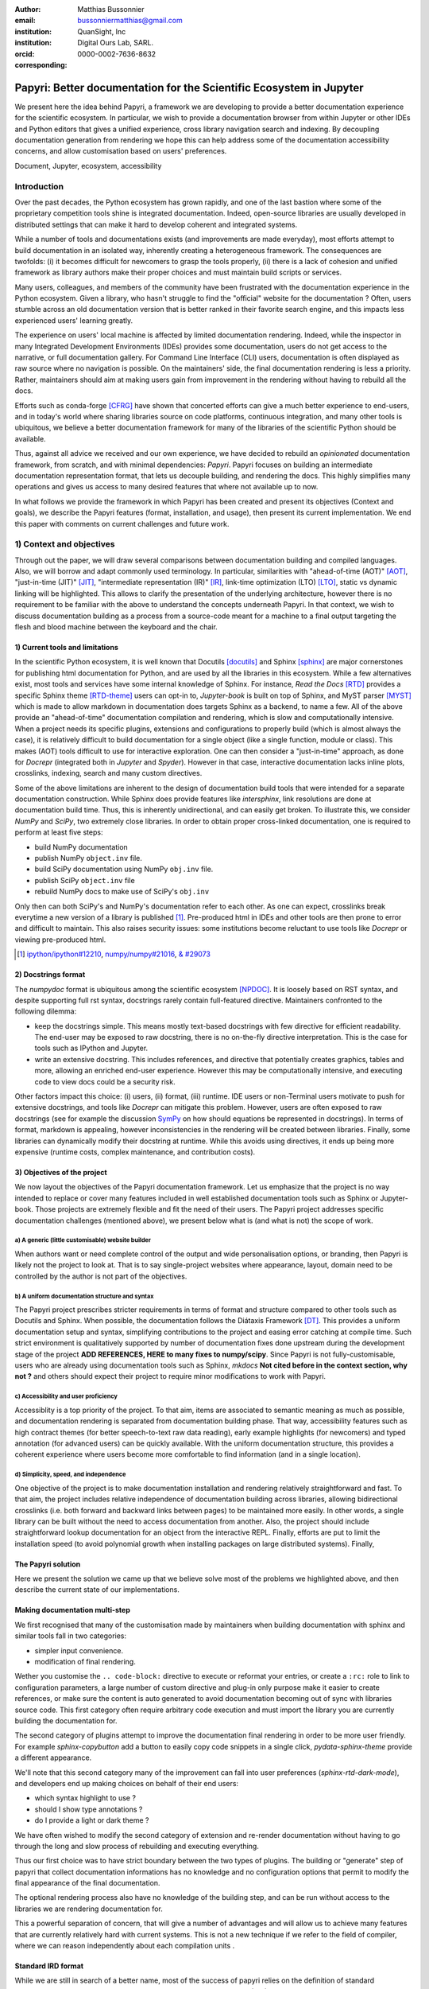 :author: Matthias Bussonnier
:email: bussonniermatthias@gmail.com
:institution: QuanSight, Inc
:institution: Digital Ours Lab, SARL.
:orcid: 0000-0002-7636-8632
:corresponding:

====================================================================
Papyri: Better documentation for the Scientific Ecosystem in Jupyter
====================================================================

.. class:: abstract

   We present here the idea behind Papyri, a framework we are developing to
   provide a better documentation experience for the scientific ecosystem. In
   particular, we wish to provide a documentation browser from within Jupyter or
   other IDEs and Python editors that gives a unified experience, cross library
   navigation search and indexing. By decoupling documentation generation from
   rendering we hope this can help address some of the documentation
   accessibility concerns, and allow customisation based on users' preferences. 
   

.. class:: keywords

   Document, Jupyter, ecosystem, accessibility

Introduction
============

Over the past decades, the Python ecosystem has grown rapidly, and one of the
last bastion where some of the proprietary competition tools shine is integrated
documentation. Indeed, open-source libraries are usually developed in
distributed settings that can make it hard to develop coherent and integrated
systems. 

While a number of tools and documentations exists (and improvements are made
everyday), most efforts attempt to build documentation in an isolated way,
inherently creating a heterogeneous framework. The consequences are twofolds:
(i) it becomes difficult for newcomers to grasp the tools properly, (ii) there
is a lack of cohesion and unified framework as library authors make their proper
choices and must maintain build scripts or services.

Many users, colleagues, and members of the community have been frustrated with
the documentation experience in the Python ecosystem. Given a library, who
hasn't struggle to find the "official" website for the documentation ? Often,
users stumble across an old documentation version that is better ranked in their
favorite search engine, and this impacts less experienced users' learning
greatly.

The experience on users' local machine is affected by limited documentation
rendering. Indeed, while the inspector in many Integrated Development
Environments (IDEs) provides some documentation, users do not get access to
the narrative, or full documentation gallery. For Command Line Interface (CLI)
users, documentation is often displayed as raw source where no navigation is
possible. On the maintainers' side, the final documentation rendering is less a
priority. Rather, maintainers should aim at making users gain from improvement
in the rendering without having to rebuild all the docs.

Efforts such as conda-forge [CFRG]_ have shown that concerted efforts can
give a much better experience to end-users, and in today's world where sharing
libraries source on code platforms, continuous integration, and many other tools
is ubiquitous, we believe a better documentation framework for many of the
libraries of the scientific Python should be available.

Thus, against all advice we received and our own experience, we have decided to
rebuild an *opinionated* documentation framework, from scratch, and with minimal
dependencies: *Papyri*. Papyri focuses on building an intermediate
documentation representation format, that lets us decouple building, and
rendering the docs. This highly simplifies many operations and gives us access
to many desired features that where not available up to now.

In what follows we provide the framework in which Papyri has been created and
present its objectives (Context and goals), we describe the Papyri features
(format, installation, and usage), then present its current implementation. We
end this paper with comments on current challenges and future work.


1) Context and objectives
=========================

Through out the paper, we will draw several comparisons between documentation
building and compiled languages. Also, we will borrow and adapt commonly used
terminology. In particular, similarities with "ahead-of-time (AOT)" [AOT]_,
"just-in-time (JIT)" [JIT]_, "intermediate representation (IR)" [IR]_, link-time
optimization (LTO) [LTO]_, static vs dynamic linking will be highlighted. This
allows to clarify the presentation of the underlying architecture, however there
is no requirement to be familiar with the above to understand the concepts
underneath Papyri. In that context, we wish to discuss documentation building as
a process from a source-code meant for a machine to a final output targeting the
flesh and blood machine between the keyboard and the chair. 

1) Current tools and limitations
--------------------------------

In the scientific Python ecosystem, it is well known that Docutils [docutils]_
and Sphinx [sphinx]_ are major cornerstones for publishing html documentation
for Python, and are used by all the libraries in this ecosystem. While a few
alternatives exist, most tools and services have some internal knowledge of
Sphinx. For instance, `Read the Docs` [RTD]_ provides a specific Sphinx theme
[RTD-theme]_ users can opt-in to, `Jupyter-book` is built on top of Sphinx, and
MyST parser [MYST]_ which is made to allow markdown in documentation does
targets Sphinx as a backend, to name a few. All of the above provide an
"ahead-of-time" documentation compilation and rendering, which is slow and
computationally intensive. When a project needs its specific plugins, extensions
and configurations to properly build (which is almost always the case), it is
relatively difficult to build documentation for a single object (like a single
function, module or class). This makes (AOT) tools difficult to use for
interactive exploration. One can then consider a "just-in-time" approach, as done
for `Docrepr` (integrated both in `Jupyter` and `Spyder`). However in that case,
interactive documentation lacks inline plots, crosslinks, indexing, search and
many custom directives.

Some of the above limitations are inherent to the design of documentation build
tools that were intended for a separate documentation construction. While Sphinx does
provide features like `intersphinx`, link resolutions are done at documentation
build time. Thus, this is inherently unidirectional, and can easily get broken.
To illustrate this, we consider `NumPy` and `SciPy`, two extremely close
libraries. In order to obtain proper cross-linked documentation, one is required to perform at least five
steps:

- build NumPy documentation

- publish NumPy ``object.inv`` file. 

- build SciPy documentation using NumPy ``obj.inv`` file.

- publish SciPy ``object.inv`` file
  
- rebuild NumPy docs to make use of SciPy's ``obj.inv``

Only then can both SciPy's and NumPy's documentation refer to each other. As one can expect, crosslinks break everytime a new version of a library is published [#]_. Pre-produced html in IDEs and other tools are then prone to error and difficult to maintain. This also raises security issues: some institutions become reluctant to use tools like `Docrepr` or viewing pre-produced html. 

.. [#] `ipython/ipython#12210 <https://github.com/ipython/ipython/pull/12210>`_, `numpy/numpy#21016 <https://github.com/numpy/numpy/pull/21016>`_, `& #29073 <https://github.com/numpy/numpy/pull/20973>`_


2) Docstrings format
--------------------

The `numpydoc` format is ubiquitous among the scientific ecosystem [NPDOC]_. It
is loosely based on RST syntax, and despite supporting full rst syntax,
docstrings rarely contain full-featured directive. Maintainers confronted to the following dilemma:

- keep the docstrings simple. This means mostly text-based docstrings with few directive for efficient readability. The end-user may be exposed to raw docstring, there is no on-the-fly directive interpretation. This is the case for tools such as IPython and Jupyter. 

- write an extensive docstring. This includes references, and directive that
  potentially creates graphics, tables and more, allowing an enriched end-user experience. However this may be computationally intensive, and executing code to view docs could be a security risk.

Other factors impact this choice: (i) users, (ii) format, (iii) runtime. IDE users or non-Terminal users motivate to push for extensive docstrings, and tools like `Docrepr` can mitigate this problem. However, users are often exposed to raw docstrings (see for example the discussion `SymPy
<https://github.com/sympy/sympy/issues/14964>`_ on how should equations be
represented in docstrings). In terms of format, markdown is appealing, however inconsistencies in the rendering will be created between libraries. Finally, some libraries can dynamically modify their docstring at runtime. While this avoids using directives, it ends up being more expensive (runtime costs, complex maintenance, and contribution costs).


3) Objectives of the project
----------------------------

We now layout the objectives of the Papyri documentation framework. 
Let us emphasize that the project is no way intended to replace or cover many features included in well established documentation tools such as Sphinx or Jupyter-book.
Those projects are extremely flexible and fit the need of their users. The Papyri project addresses specific documentation challenges (mentioned above), we present below what is (and what is not) the scope of work.

a) A generic (little customisable) website builder
~~~~~~~~~~~~~~~~~~~~~~~~~~~~~~~~~~~~~~~~~~~~~~~

When authors want or need complete control of the output and wide
personalisation options, or branding, then Papyri is likely not the project to look
at. That is to say single-project websites where appearance, layout, domain need to be
controlled by the author is not part of the objectives.

b) A uniform documentation structure and syntax
~~~~~~~~~~~~~~~~~~~~~~~~~~~~~~~~~~~~~~~~~~~~~~~

The Papyri project prescribes stricter requirements in terms of format and structure compared to other tools such as Docutils and Sphinx. When possible, the documentation follows the Diátaxis Framework [DT]_. This provides a uniform documentation setup and syntax, simplifying contributions to the project and easing error catching at compile time. 
Such strict environment is qualitatively supported by number of documentation fixes done upstream during the development stage of the project **ADD REFERENCES,
HERE to many fixes to numpy/scipy**.
Since Papyri is not fully-customisable, users who are already using documentation tools such as Sphinx, `mkdocs` **Not cited before in the context section, why not ?** and others should expect their project to require minor modifications to work with Papyri. 


c) Accessibility and user proficiency
~~~~~~~~~~~~~~~~~~~~~~~~~~~~~~~~~~~~~

Accessiblity is a top priority of the project. To that aim, items are associated to semantic meaning as much as possible, and documentation rendering is separated from documentation building phase. That way, accessibility features such as high contract themes (for better speech-to-text raw data reading), early example highlights (for newcomers) and typed annotation (for advanced users) can be quickly available. With the uniform documentation structure, this provides a coherent experience where users become more comfortable to find information (and in a single location).

d) Simplicity, speed, and independence
~~~~~~~~~~~~~~~~~~~~~~~~~~~~~~~~~~~~~~

One objective of the project is to make documentation installation and rendering relatively straightforward and fast. To that aim, the project includes relative independence of documentation building across libraries, allowing bidirectional crosslinks (i.e. both forward and backward links between pages) to be maintained more easily. In other words, a single library can be built without the need to access documentation from another. Also, the project should include straightforward lookup documentation for an object from the
interactive REPL. Finally, efforts are put to limit the installation speed (to avoid polynomial growth when installing packages on large distributed systems). Finally, 


.. Parallel with to Compiled languages
.. -----------------------------------

.. We will draw several comparison between documentation building and compiled
.. languages, plus borrow an adapt a couple of terms from the domain. Needed, what
.. is building the documentation bur going from a source-code meant for a machine
.. to a final output targeting the flesh and blood machine between the keyboard and
.. the chair.

.. In particular we'll draw similarities with "ahead-of-time" [AOT]_,
.. "just-in-time" [JIT]_, "intermediate representation (IR)" [IR]_, link-time
.. optimization (LTO) [LTO]_, static vs dynamic linking.

.. If you are familiar with these concept that might be a good parallel to keep in
.. mind in order to follow the reasoning and architecture, but is not necessary to
.. understand the concepts behind papyri.

.. Current Tools and their limitations
.. -----------------------------------

.. It is difficult to speak about the scientific python ecosystem documentation
.. without making reference to docutils [docutils]_ and sphinx [sphinx]_ which are
.. virtually use by all the libraries in the scientific Python ecosystem. Both
.. these libraries are the cornerstone of publishing html documentation for Python.
.. While few alternative exists, most tools and services have some internal
.. knowledge of sphinx. Read the Docs [RTD]_ provide a specific sphinx theme
.. [RTD-theme]_ user can opt-in to, `Jupyter-book` is  built on top of sphinx, and
.. MyST parser [MYST]_ which is made to allow markdown in documentation does targets
.. sphinx as a backend. 

.. All the above tools provides an "ahead of time" documentation compilation and
.. rendering, a step which is slow and computationally intensive. Each project
.. needs its specific plugins, extensions and configurations to properly build. It
.. is also often relatively difficult to build documentation for a single object (a
.. single function, module or class), making use of those tools for interactive
.. exploration difficult.  While this "just-in-time" approach is attempted by
.. projects like `docrepr` that is integrated both in `Jupyter` and `Spyder`, the
.. above limitations means interactive documentation lacks inline plots,
.. crosslinks, indexing, search and many custom directives.


.. Some of the above limitation are inherent to the design of documentation build
.. tools that were designed to build documentation in isolation. While sphinx does
.. provide features like `intersphinx`, link resolutions are done at documentation
.. build time and are thus inherently unidirectional, and can easily get broken.
.. For example, let's considering `numpy` and `scipy` which are two extremely close
.. libraries, having proper cross-linked documentation requires at least five
.. steps:

.. - build NumPy documentation

.. - publish NumPy ``object.inv`` file. 

.. - build SciPy documentation using NumPy ``obj.inv`` file.

.. - publish SciPy ``object.inv`` file
  
.. - rebuild NumPy docs to make use of SciPy's ``obj.inv``

.. Only then can both SciPy's and NumPy's documentation refer to each other.

.. Any of the created links being potentially invalidated on the publication of a
.. new version of any of those libraries, which is something that regularly happen
.. [#]_. 


.. .. [#] `ipython/ipython#12210 <https://github.com/ipython/ipython/pull/12210>`_, `numpy/numpy#21016 <https://github.com/numpy/numpy/pull/21016>`_, `& #29073 <https://github.com/numpy/numpy/pull/20973>`_


.. This make using pre-produced html in IDEs and other tools difficult and error
.. prone. This has also raised security issue where some institution are reluctant
.. to use either tools like `docrepr` or viewing pre-produced html. 

.. Editing docstrings between a rock and a hard place
.. --------------------------------------------------

.. The numpydoc format is ubiquitous among the scientific ecosystem [NPDOC]_ , It
.. is loosely based on RST syntax, and despite supporting full rst syntax,
.. docstrings often rarely contain full-featured directive. As many tools show raw
.. docstrings and are incapable of interpreting directive on the fly, even if they
.. could or had the right plugin, this may be computationally intensive which is
.. undesirable, and executing code to view docs could be a security risk.
.. Maintainers are thus often pull in two opposite directions. 

.. - keeping the docstrings simple, mostly text based with few directive in order
  to have readability to the end user that might be exposed to the docstring
  when using tools like IPython and Jupyter. 

.. - Write an extensive docstring, with references, and directive that
..   potentially create graphics, tables and more, but impede readability. 

.. While tools like `docrepr` mitigate this problem, this is true only for IDE
.. users and not Terminal users that will still be exposed to raw docstrings. This
.. leads to long discussions, for example in `SymPy
.. <https://github.com/sympy/sympy/issues/14964>`_ on how should equations be
.. represented in docstrings. 

.. Some libraries would also prefer to use markdown in their docstrings, but this
.. would create inconsistencies for the end user with respect to rendering, and
.. have the same dilemmas as above.

.. Finally a few library will dynamically modify their docstring at runtime in
.. order to avoid using directives. This can have runtime cost, as well as a more
.. complex maintenance and contribution cost.

The Papyri solution
-------------------

Here we present the solution we came up that we believe solve most of the
problems we highlighted above, and then describe the current state of our
implementations.

Making documentation multi-step
-------------------------------

We first recognised that many of the customisation made by maintainers when
building documentation with sphinx and similar tools fall in two categories:

- simpler input convenience. 
- modification of final rendering. 


Wether you customise the ``.. code-block:`` directive to execute or reformat
your entries, or create a ``:rc:`` role to link to configuration parameters, a
large number of custom directive and plug-in only purpose make it easier to
create references, or make sure the content is auto generated to avoid
documentation becoming out of sync with libraries source code. This first
category often require arbitrary code execution and must import the library you
are currently building the documentation for. 


The second category of plugins attempt to improve the documentation final
rendering in order to be more user friendly. For example `sphinx-copybutton` add
a button to easily copy code snippets in a single click, `pydata-sphinx-theme`
provide a different appearance.

We'll note that this second category many of the improvement can fall into user
preferences (`sphinx-rtd-dark-mode`), and developers end up making choices on
behalf of their end users: 

- which syntax highlight to use ?
- should I show type annotations ?
- do I provide a light or dark theme ? 


We have often wished to modify the second category of extension and re-render 
documentation without having to go through the long and slow process of
rebuilding and executing everything. 


Thus our first choice was to have  strict boundary between the two types of
plugins. The building or "generate" step of papyri that collect documentation
informations has no knowledge and no configuration options that permit to modify
the final appearance of the final documentation.

The optional rendering process also have no knowledge of the building step, and
can be run without access to the libraries we are rendering documentation for.

This a powerful separation of concern, that will give a number of advantages and
will allow us to achieve many features that are currently relatively hard with
current systems. This is not a new technique if we refer to the field of
compiler, where we can reason independently about each compilation units .

Standard IRD format
-------------------

While we are still in search of a better name, most of the success of papyri 
relies on the definition of standard interchangeable Intermediate
Representation for Documentation format (IRD). We borrow the name IR again from
compilers.

This allow to separate concerns between M producers and N renderer, and reduce a
M*N problem where each renderer need to be able to be able to consume input from
each producer, to an N+M, where each producer should only care about producing
IRD, and each renderer consume it.

This also allows us to take IRD from multiple producer are once, and render it
together to a single target, this breaking the silos between libraries.

As of the writing of this paper, IRD files are currently separated into multiple
categories. 

- API files describe the documentation for a single object, expressed as a
  Json object. When possible the informations are encoded semantically.
  Files are organized based on the fully-qualified name of the Python object
  they reference, and contain either absolute reference to another object
  (library, version and identifier), or delayed references to objects that may
  exists in another library. Some extra per-object meta information like
  file/line number of definition can be stored as well.
- Narrative files are similar to API file, except with the notion they do not
  represent a given object, but posses a previous/next page, and are organised
  in an ordered tree related to the table of content. 
- Examples files are non-ordered collection of files.
- Assets are untouched binary blobs that can be references by any of the above
  three categories, and are the only category that only have backward
  references, and no forward references.

In addition to those 4 kinds of objects, metadata about the current package is
stored: library name, current version, pypi name, GitHub slug, maintainers names,
logo, issue tracker and a few other. Allowing us to for example auto generate
link to issue tracker, or to source files when rendering. 

We also store a mapping from fully qualified names to canonical names, in order
to properly resolve some references, of normalise links.

The final specification of the IRD file is unfinished, we thus invite you to
consult the current state on the GitHub repository.

Those IRD files must be standardise in order to achieve our end goal, and
distribution of those files are not going to be covered in this paper.


IRD Installation
----------------




High level Usage 
----------------

The papyri lifecycle for documentation can roughly be decomposed into 3 broad
categories of stakeholders, and processes. 

The first stakeholders are library maintainers. Those should ensure that papyri
can build Intermediate Representation Documentation (IRD) files. And publish
and IRD bundle.

Creation of IRD files and bundles is the computation intensive step, that may
requires complex dependencies, or specific plugins. Creation of these files may
be a multi-step process or use external tooling that is not related to papyri or
does not use Python. Note that these steps do not requires the libraries
maintainer to worry about visual appearance and rendering of documentation.


The second category of stakeholder are end-users. Those users are responsible
from installing IRD bundles from the libraries they wish to use on their
machines. Note that IRD from libraries that are not in use are installable as
well, and that IRD bundle not attached to a particular library could also be
installed, providing for example domain specific tutorials or examples. 


The third category of stakeholder are IDE developers, who want to make sure
IRD files can be properly rendered and browsed by their users; potentially
taking into account user preferences, and providing added values with for
example indexing, searching, bookmarks. Such a category of stakeholder could
also be opinionated web hosting in a similar fashion to rustsdocs, devdocs.io


Future possibilities
--------------------

- Removal of dynamic docstrings, 
- Markdown
- Static website,
- post deprecation
- translation


Challenges
----------

In order to be able to link to object documentation without having access the
the build IRD bundles from all the library we need to come up with a schema that
uniquely identify each object. For this we decided to use the fully qualified
names of an object. That is to say the concatenation of the module in which it
is defined, with its local name. We encountered multiple edge cases with that. 

- To mirror python syntax is it easy to use ``.`` to concatenate both parts. 
  Unfortunately that leads to ambiguity when modules re-export functions of
  the same name. 

  .. code-block:: python

      # module mylib/__init__.py

      from .mything import mything

  ``mylib.mything`` is ambiguous with respect to the ``mything`` submodule and
  the object reexported. In future version we'll  use ``:`` as a module/name
  separator.

- Decorated functions or other dynamic approaches to expose function to users
  end up having ``<local>>`` in their fully qualified names, which is invalid. 

- Many builtins functions (``np.sin``, ``np.cos``, ...) do not have a fully
  qualified name that can be extracted by object introspection. 

- Fully qualified names are often not canonical names (the name you typically
  use for import), and finding the canonical name automatically is not always
  straitforward. 

We also came across challenges with case sensitivity, in particular of
filesystems, and a couple of object have same fully qualified name up to
difference in casing. 


Current implementation
----------------------


IRD file Generation
~~~~~~~~~~~~~~~~~~~

While the core idea around papyri resides in the IRD files and bundles, we can
come back on some of the decision we made with current implementation.

The current implementation only support parsing RST and Numpydoc in docstrings. 
While we hope to extend it with MyST later, or provide it as a plugin, this is
our main focus as a wide majority of the core Scientific python stack.
We use Tree-Sitter, and tree-sitter-rst to parse RST syntax, in particular
tree-sitter allow us to easily "unparse" an AST node when necessary as the ast
nodes contains bytes offset to the original buffer. This was relatively
convenient to handle custom directive a number of edge cases where project
relied on loose definition of the rst syntax. For example rst directive are of
the form::

  .. directive:: arguments
      
      body

While technically there is no space before the ``::``, docutils and sphinx allow
this, but it fails in tree-sitter with an error node. We can check error nodes,
un-parse, add heuristics to restore a proper syntax and parse the new node.

Alternatively a number of directive like ``warnings``, ``notes``
``admonitions`` still contain valid RST. Instead of storing the directive with
the raw text, we parse the full document (potentially finding invalid syntax),
and unparse to the raw text only if the directive requires it.


Serialisation of datastructure into IRD files are currently using a custom
serialiser that we hope to swap for msgspec. The AST objects are completely
typed but contains a number of Unions and Sequences of Unions. We found out that
many frameworks like ``pydantic`` do not support sequences of Unions where each
item in the Union may be of a different type.


We currently try to type-infer all code examples with Jedi, and pre-syntax
highlight using pygments when possible.

IRD File Installation
~~~~~~~~~~~~~~~~~~~~~

Download and Installation of IRD files is done concurrently using ``httpx``,
with ``trio`` as an async framework. 

The IRD files post-processed into a local custom format. Object informations are
store in 3 different places: A local SQLite database, CBOR representation of
each document, and raw storage on disk for assets and binary blobs. 

SQlite allows us to easily query graph informations at run time, just before
rendering, and is mostly optimised for infrequent read access.

CBOR object for post-processed IRD files has been chosen to provide a more
compact representation than JSON which is highly redundant, while still
avoiding to use compression for fast access.


Access to these resources is providing via an internal ``GraphStore`` API which
is agnostic of the backend, and ensure the consistency of operation like
adding/removing/replacing documents.

Documentation Rendering
~~~~~~~~~~~~~~~~~~~~~~~

We've prototypes a number of rendering engines, each of them basically consist
of fetching a single page and it's metadata, and walking the IRD AST tree, and
rendering each nodes with user preferences. 

- An ASCII terminal render using Jinja2. This can be useful to pipe
  documentation to other tools like grep, less, cat.

- A TUI browser using urwid. This lets you navigate in the terminal, reflow long
  line on window resize, and can even open images files in external editors. We
  encountered several bugs in urwid and are considering rewriting it using
  Rich/Textual.

- A Just-in-Time rendering engine using Jinja2/quart/trio ; Quart being an async
  version of flask. This version is the one with the most features.

- A static "Ahead of time", rendering of all the existing pages that can be
  rendered ahead of time, using the same class as the Just-in-time rendering
  that basically loops through all entries in the SQLite database and render
  each.


Our profile show that documentation rendering is limited by object serialisation
and de serialisation from disk as well a Jinja2 templating engine. 
We've played with writing a static html renderer in a compiled language (Rust,
using compiled, and typed checked templates), and managed to get about a factor
10 speedup, but this implementation is now out of syn with the main papyri
code base. 


Finally we've started implementing a JupyterLab extension that is capable of
basic IRD file browsing and rendering, using react and typescript. It has
limited capabilities, like ability to browse to previous pages.

.. figure:: scipy-dpss-old-new.png
   :align: center
   :figclass: w

   The following screenshot shows current help for ``scipy.signal.dpss`` as
   currently accessible on the left, as shown by the  papyri for jupyterlab
   extension on the right.

.. figure:: jupyterlab-prototype.png

   Zoomed out view of the papyri for jupyterlab extension, we can see that the
   code examples include plots. Most token in each examples are link to the
   corresponding page. Early navigatin bar visible at the top.


.. figure:: local-graph.png

   (screenshot). We played with the possibility of using D3.js to a local graph
   of connection among the most important node arround ``numpy.ndarray``. Nodes
   are sized with respectd to the number of incomming links, and colored with
   respect to their library.








Misc
----

Is is common for compiler to use IR (MIRI, LLVM IR)
Not a novel idea, allow to mix compilation from multiple targets, LTO.
Diataxis
rustdocs.
https://markdoc.io/



.. comment: 
    In this talk we will demo and discuss the work that is being done on Papyri, a
    new framework to provide rich documentation in Jupyter and Terminal IPython
    with plots, crosslink, equations. We will describe how libraries can opt-in to
    this new framework while still in beta to provide feedback, what are the trade-off of using it, the current
    capabilities and the one planed with current funding, as well as where this
    could go in the future.

    This talk discusses a solution to a widely encountered problem of documentation while using Jupyter and Terminal IPython. This will be an impactful talk to the community of all scientific groups.



    ## Summary

    This submission is very interesting! I would have liked if the authors gave
    more detail on the difference between user perspectives (that is, library
    users navigating documentation with this tool), and developer perspectives
    (developers of libraries that may want to integrate this documentation
    framework into their projects). I also hope that the authors comment on
    documentation accessibilty for users of different skill levels and if / how
    this framework addresses it.

    ## Is the abstract compelling?

    Absolutely! This sounds like a fantastic tool that would be of interest to package developers and users in the SciPy community.

    ## How relevant, immediately useful, and novel is the topic?

    The topic is both relevant and useful to the community.






some maths, for example :math:`e^{\pi i} + 3 \delta`.  Or maybe an
equation on a separate line:

.. math::

   g(x) = \int_0^\infty f(x) dx

or on multiple, aligned lines:

.. math::
   :type: eqnarray

   g(x) &=& \int_0^\infty f(x) dx \\
        &=& \ldots

The area of a circle and volume of a sphere are given as

.. math::
   :label: circarea

   A(r) = \pi r^2.

.. math::
   :label: spherevol

   V(r) = \frac{4}{3} \pi r^3

We can then refer back to Equation (:ref:`circarea`) or
(:ref:`spherevol`) later.

Mauris purus enim, volutpat non dapibus et, gravida sit amet sapien. In at
consectetur lacus. Praesent orci nulla, blandit eu egestas nec, facilisis vel
lacus. Fusce non ante vitae justo faucibus facilisis. Nam venenatis lacinia
turpis. Donec eu ultrices mauris. Ut pulvinar viverra rhoncus. Vivamus
adipiscing faucibus ligula, in porta orci vehicula in. Suspendisse quis augue
arcu, sit amet accumsan diam. Vestibulum lacinia luctus dui. Aliquam odio arcu,
faucibus non laoreet ac, condimentum eu quam. Quisque et nunc non diam
consequat iaculis ut quis leo. Integer suscipit accumsan ligula. Sed nec eros a
orci aliquam dictum sed ac felis. Suspendisse sit amet dui ut ligula iaculis
sollicitudin vel id velit. Pellentesque hendrerit sapien ac ante facilisis
lacinia. Nunc sit amet sem sem. In tellus metus, elementum vitae tincidunt ac,
volutpat sit amet mauris. Maecenas [#]_ diam turpis, placerat [#]_ at adipiscing ac,
pulvinar id metus.

.. [#] On the one hand, a footnote.
.. [#] On the other hand, another footnote.

.. .. figure:: figure1.png
.. 
..    This is the caption.:code:`chunk of code` inside of it. :label:`egfig` 
.. 
.. .. figure:: figure1.png
..    :align: center
..    :figclass: w
.. 
..    This is a wide figure, specified by adding "w" to the figclass.  It is also
..    center aligned, by setting the align keyword (can be left, right or center).
..    This caption also has :code:`chunk of code`.
.. 
.. .. figure:: figure1.png
..    :scale: 20%
..    :figclass: bht
.. 
..    This is the caption on a smaller figure that will be placed by default at the
..    bottom of the page, and failing that it will be placed inline or at the top.
..    Note that for now, scale is relative to a completely arbitrary original
..    reference size which might be the original size of your image - you probably
..    have to play with it.  :label:`egfig2`
.. 
.. As you can see in Figures :ref:`egfig` and :ref:`egfig2`, this is how you reference auto-numbered
.. figures.
.. 
.. table:: This is the caption for the materials table. :label:`mtable`

   +------------+----------------+
   | Material   | Units          |
   +============+================+
   | Stone      | 3              |
   +------------+----------------+
   | Water      | 12             |
   +------------+----------------+
   | Cement     | :math:`\alpha` |
   +------------+----------------+


We show the different quantities of materials required in Table
:ref:`mtable`.


.. The statement below shows how to adjust the width of a table.

.. raw:: latex

   \setlength{\tablewidth}{0.8\linewidth}


.. table:: This is the caption for the wide table.
   :class: w

   +--------+----+------+------+------+------+--------+
   | This   | is |  a   | very | very | wide | table  |
   +--------+----+------+------+------+------+--------+

Unfortunately, restructuredtext can be picky about tables, so if it simply
won't work try raw LaTeX:


.. raw:: latex

   \begin{table*}

     \begin{longtable*}{|l|r|r|r|}
     \hline
     \multirow{2}{*}{Projection} & \multicolumn{3}{c|}{Area in square miles}\tabularnewline
     \cline{2-4}
      & Large Horizontal Area & Large Vertical Area & Smaller Square Area\tabularnewline
     \hline
     Albers Equal Area  & 7,498.7 & 10,847.3 & 35.8\tabularnewline
     \hline
     Web Mercator & 13,410.0 & 18,271.4 & 63.0\tabularnewline
     \hline
     Difference & 5,911.3 & 7,424.1 & 27.2\tabularnewline
     \hline
     Percent Difference & 44\% & 41\% & 43\%\tabularnewline
     \hline
     \end{longtable*}

     \caption{Area Comparisons \DUrole{label}{quanitities-table}}

   \end{table*}

Perhaps we want to end off with a quote by Lao Tse [#]_:

  *Muddy water, let stand, becomes clear.*

.. [#] :math:`\mathrm{e^{-i\pi}}`

.. Customised LaTeX packages
.. -------------------------

.. Please avoid using this feature, unless agreed upon with the
.. proceedings editors.

.. ::

..   .. latex::
..      :usepackage: somepackage

..      Some custom LaTeX source here.

References
----------

.. [docutils] https://docutils.sourceforge.io/
.. [sphinx] https://www.sphinx-doc.org/en/master/
.. [RTD] https://readthedocs.org/
.. [RTD-theme] https://sphinx-rtd-theme.readthedocs.io/en/stable/
.. [AOT] https://en.wikipedia.org/wiki/Ahead-of-time_compilation
.. [JIT] https://en.wikipedia.org/wiki/Just-in-time_compilation
.. [IR] https://en.wikipedia.org/wiki/Intermediate_representation
.. [LTO] https://en.wikipedia.org/wiki/Interprocedural_optimization
.. [DT] https://diataxis.fr/
.. [CFRG] https://conda-forge.org/
.. [MYST] https://myst-parser.readthedocs.io/en/latest/
.. [NPDOC] https://numpydoc.readthedocs.io/en/latest/format.html
